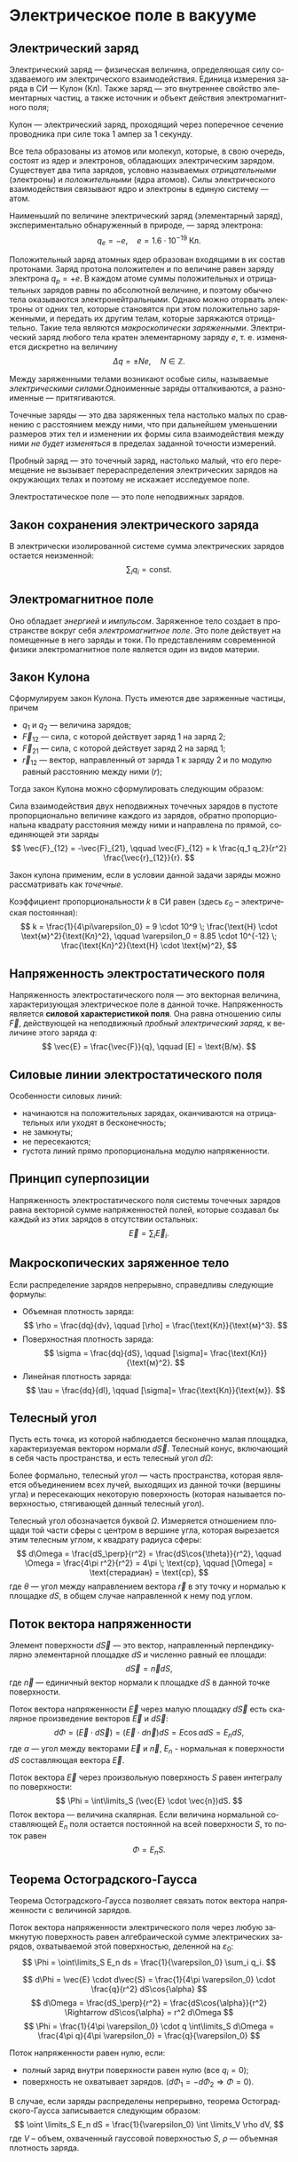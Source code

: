 #+language: ru
#+latex_class: extreport
#+latex_class_options: [a4paper,12pt]
#+latex_header: \usepackage{fontspec}
#+latex_header: \usepackage[AUTO]{babel}
#+latex_header: \usepackage{indentfirst}
#+latex_header: \setmainfont{PT Astra Serif}
#+latex_header: \usepackage[margin=1.5cm]{geometry}
#+latex_header: \usepackage{amsthm}
#+latex_header: \usepackage{multicol}

#+latex_header: \newtheorem{theorem}{Теорема}[section]
#+latex_header: \newtheorem{lemma}[theorem]{Лемма}
#+latex_header: \newtheorem{property}[theorem]{Свойство}

#+latex_header: \theoremstyle{definition}
#+latex_header: \newtheorem{definition}{Определение}[section]

#+latex_header: \newcommand{\newpar}{$ $\par\nobreak\ignorespaces}
#+latex_header: \renewenvironment{proof}{{\noindent\bfseries Доказательство.}}{\smallskip\newpar \hfill\textit{Что и требовалось доказать.}}

#+latex_header: \usepackage[x11names]{xcolor}
#+latex_header: \hypersetup{linktoc = all, colorlinks = true, urlcolor = DodgerBlue4, citecolor = PaleGreen1, linkcolor = black}

#+latex: \hypersetup{linktoc = all, colorlinks = true, urlcolor = DodgerBlue4, citecolor = PaleGreen1, linkcolor = blue}

* Электрическое поле в вакууме

** Электрический заряд

#+begin_definition
Электрический заряд — физическая величина, определяющая силу создаваемого им электрического взаимодействия. Единица измерения заряда в СИ — Кулон (Кл). Также заряд — это внутреннее свойство элементарных частиц, а также источник и объект действия электромагнитного поля;
#+end_definition

#+begin_definition
Кулон — электрический заряд, проходящий через поперечное сечение проводника при силе тока 1 ампер за 1 секунду.
#+end_definition

Все тела образованы из атомов или молекул, которые, в свою очередь, состоят из ядер и электронов, обладающих электрическим зарядом. Существует два типа зарядов, условно называемых /отрицательными/ (электроны) и /положительными/ (ядра атомов). Силы электрического взаимодействия связывают ядро и электроны в единую систему — атом.

Наименьший по величине электрический заряд (элементарный заряд), экспериментально обнаруженный в природе, — заряд электрона:
\[
    q_e = -e,
    \quad
    e = 1.6 \cdot 10^{-19} \; \text{Кл}.
\]

Положительный заряд атомных ядер образован входящими в их состав протонами. Заряд протона положителен и по величине равен заряду электрона \(q_p = +e\). В каждом атоме суммы положительных и отрицательных зарядов равны по абсолютной величине, и поэтому обычно тела оказываются электронейтральными. Однако можно оторвать электроны от одних тел, которые становятся при этом положительно заряженными, и передать их другим телам, которые заряжаются отрицательно. Такие тела являются /макроскопически заряженными/. Электрический заряд любого тела кратен элементарному заряду \(e\), т. е. изменяется дискретно на величину
\[
    \Delta q = \pm Ne,
    \quad
    N \in \mathbb{Z}.
\]

Между заряженными телами возникают особые силы, называемые /электрическими силами/.Одноименные заряды отталкиваются, а разноименные — притягиваются.

#+name: point-charges
#+begin_definition
Точечные заряды — это два заряженных тела настолько малых по сравнению с расстоянием между ними, что при дальнейшем уменьшении размеров этих тел и изменении их формы сила взаимодействия между ними /не будет изменяться/ в пределах заданной точности измерений.
#+end_definition

#+name: test-charges
#+begin_definition
Пробный заряд — это точечный заряд, настолько малый, что его перемещение не вызывает перераспределения электрических зарядов на окружающих телах и поэтому не искажает исследуемое поле.
#+end_definition

#+begin_definition
Электростатическое поле — это поле неподвижных зарядов.
#+end_definition

** Закон сохранения электрического заряда
В электрически изолированной системе сумма электрических зарядов остается неизменной:
\[
    \sum_i q_i = \text{const}.
\]

** Электромагнитное поле
Оно обладает /энергией/ и /импульсом/. Заряженное тело создает в пространстве вокруг себя /электромагнитное поле/. Это поле действует на помещенные в него заряды и токи. По представлениям современной физики электромагнитное поле является один из видов материи.

** Закон Кулона
Сформулируем закон Кулона. Пусть имеются две заряженные частицы, причем
- \(q_1\) и \(q_2\) — величина зарядов;
- \(\vec{F}_{12}\) — сила, с которой действует заряд 1 на заряд 2;
- \(\vec{F}_{21}\) — сила, с которой действует заряд 2 на заряд 1;
- \(\vec{r}_{12}\) — вектор, направленный от заряда 1 к заряду 2 и по модулю равный расстоянию между ними (\(r\));
Тогда закон Кулона можно сформулировать следующим образом:

#+begin_definition
    Сила взаимодействия двух неподвижных точечных зарядов в пустоте пропорционально величине каждого из зарядов, обратно пропорциональна квадрату расстояния между ними и направлена по прямой, соединяющей эти заряды
    \[
        \vec{F}_{12} = -\vec{F}_{21},
        \qquad
        \vec{F}_{12} = k \frac{q_1 q_2}{r^2} \frac{\vec{r}_{12}}{r}.
    \]

    #+begin_center
        #+attr_latex: :width 0.5\textwidth :center
        [[./images/coulomb.png]]
    #+end_center

    Закон кулона применим, если в условии данной задачи заряды можно рассматривать как /точечные/.
#+end_definition

Коэффициент пропорциональности \(k\) в СИ равен (здесь \(\varepsilon_0\) – электрическая постоянная):
\[
    k = \frac{1}{4\pi\varepsilon_0} = 9 \cdot 10^9 \; \frac{\text{Н} \cdot \text{м}^2}{\text{Кл}^2},
    \qquad
    \varepsilon_0 = 8.85 \cdot 10^{-12} \; \frac{\text{Кл}^2}{\text{Н} \cdot \text{м}^2},
\]

** Напряженность электростатического поля
#+begin_definition
Напряженность электростатического поля — это векторная величина, характеризующая электрическое поле в данной точке. Напряженность является *силовой характеристикой поля*. Она равна отношению силы \(\vec{F}\), действующей на неподвижный [[test-charges][пробный электрический заряд]], к величине этого заряда \(q\):
\[
    \vec{E} = \frac{\vec{F}}{q},
    \qquad
    [E] = \text{В/м}.
\]
#+end_definition

** Силовые линии электростатического поля
Особенности силовых линий:
- начинаются на положительных зарядах, оканчиваются на отрицательных или уходят в бесконечность;
- не замкнуты;
- не пересекаются;
- густота линий прямо пропорциональна модулю напряженности.

** Принцип суперпозиции
#+begin_definition
Напряженность электростатического поля системы точечных зарядов равна векторной сумме напряженностей полей, которые создавал бы каждый из этих зарядов в отсутствии остальных:
\[
    \vec{E} = \sum_i \vec{E}_i.
\]
#+end_definition

** Макроскопических заряженное тело
Если распределение зарядов непрерывно, справедливы следующие формулы:
- Объемная плотность заряда:
  \[
    \rho = \frac{dq}{dv},
    \qquad
    [\rho] = \frac{\text{Кл}}{\text{м}^3}.
  \]
- Поверхностная плотность заряда:
  \[
    \sigma = \frac{dq}{dS},
    \qquad
    [\sigma]= \frac{\text{Кл}}{\text{м}^2}.
  \]
- Линейная плотность заряда:
  \[
    \tau = \frac{dq}{dl},
    \qquad
    [\sigma]= \frac{\text{Кл}}{\text{м}}.
  \]

** Телесный угол
#+begin_definition
Пусть есть точка, из которой наблюдается бесконечно малая площадка, характеризуемая вектором нормали \(d\vec{S}\). Телесный конус, включающий в себя часть пространства, и есть телесный угол \(d\Omega\):
#+attr_latex: :width 0.4\textwidth
[[./images/steradian.png]]
Более формально, телесный угол — часть пространства, которая является объединением всех лучей, выходящих из данной точки (вершины угла) и пересекающих некоторую поверхность (которая называется поверхностью, стягивающей данный телесный угол).
#+end_definition

Телесный угол обозначается буквой \(\Omega\). Измеряется отношением площади той части сферы с центром в вершине угла, которая вырезается этим телесным углом, к квадрату радиуса сферы:
\[
    d\Omega = \frac{dS_\perp}{r^2} = \frac{dS\cos{\theta}}{r^2},
    \qquad
    \Omega = \frac{4\pi r^2}{r^2} = 4\pi \; \text{ср},
    \qquad
    [\Omega] = \text{стерадиан} = \text{ср},
\]
где \(\theta\) — угол между направлением вектора \(\vec{r}\) в эту точку и нормалью к площадке \(dS\), в общем случае направленной к нему под углом.

** Поток вектора напряженности
#+begin_definition
Элемент поверхности \(d\vec{S}\) — это вектор, направленный перпендикулярно элементарной площадке \(dS\) и численно равный ее площади:
\[
    d\vec{S} = \vec{n}dS,
\]
где \(\vec{n}\) — единичный вектор нормали к площадке \(dS\) в данной точке поверхности.
#+end_definition
#+attr_latex: :width 0.5\textwidth
[[./images/surface-element.png]]
#+begin_definition
Поток вектора напряженности \(\vec{E}\) через малую площадку \(d\vec{S}\) есть скалярное произведение векторов \(\vec{E}\) и \(d\vec{S}\):
\[
    d\Phi = (\vec{E} \cdot d\vec{S}) = (\vec{E} \cdot d\vec{n})dS = E \cos \alpha dS = E_n dS,
\]
где \(\alpha\) — угол между векторами \(\vec{E}\) и \(\vec{n}\), \(E_n\) - нормальная к поверхности \(dS\) составляющая вектора \(\vec{E}\).
#+end_definition

#+begin_definition
Поток вектора \(\vec{E}\) через произвольную поверхность \(S\) равен интегралу по поверхности:
\[
    \Phi = \int\limits_S (\vec{E} \cdot \vec{n})dS.
\]
Поток вектора — величина скалярная. Если величина нормальной составляющей \(E_n\) поля остается постоянной на всей поверхности \(S\), то поток равен
\[
    \Phi = E_n S.
\]
#+end_definition

** Теорема Остоградского-Гаусса
Теорема Остоградского-Гаусса позволяет связать поток вектора напряженности с величиной зарядов.
#+attr_latex: :options [Остоградского-Гаусса]
#+begin_theorem
Поток вектора напряженности электрического поля через любую замкнутую поверхность равен алгебраической сумме электрических зарядов, охватываемой этой поверхностью, деленной на \(\varepsilon_0\):
\[
    \Phi = \oint\limits_S E_n ds =  \frac{1}{\varepsilon_0} \sum_i q_i.
\]
#+end_theorem

#+begin_proof
#+latex: \begin{multicols}{2}

#+attr_latex: :width 0.35\textwidth
[[./images/ostrogradskiy-gauss.png]]

#+latex: \columnbreak

\[
    d\Phi = \vec{E} \cdot d\vec{S} = \frac{1}{4\pi \varepsilon_0} \cdot \frac{q}{r^2} dS\cos{\alpha}
\]
\[
    d\Omega = \frac{dS_\perp}{r^2} = \frac{dS\cos{\alpha}}{r^2} \Rightarrow dS\cos{\alpha} = r^2 d\Omega
\]
\[
    \Phi = \frac{1}{4\pi \varepsilon_0} \cdot q \int\limits_S d\Omega = \frac{4\pi q}{4\pi \varepsilon_0} = \frac{q}{\varepsilon_0}
\]

#+latex: \end{multicols}
#+end_proof

Поток напряженности равен нулю, если:
- полный заряд внутри поверхности равен нулю (все \(q_i = 0\));
- поверхность не охватывает зарядов. (\(d\Phi_1 = -d\Phi_2 \Rightarrow \Phi = 0\)).

В случае, если заряды распределены непрерывно, теорема Остоградского-Гаусса записывается следующим образом:
\[
    \oint \limits_S E_n dS = \frac{1}{\varepsilon_0} \int \limits_V \rho dV,
\]
где \(V\) – объем, охваченный гауссовой поверхностью \(S\), \(\rho\) — объемная плотность заряда.


* Список задач :noexport:
